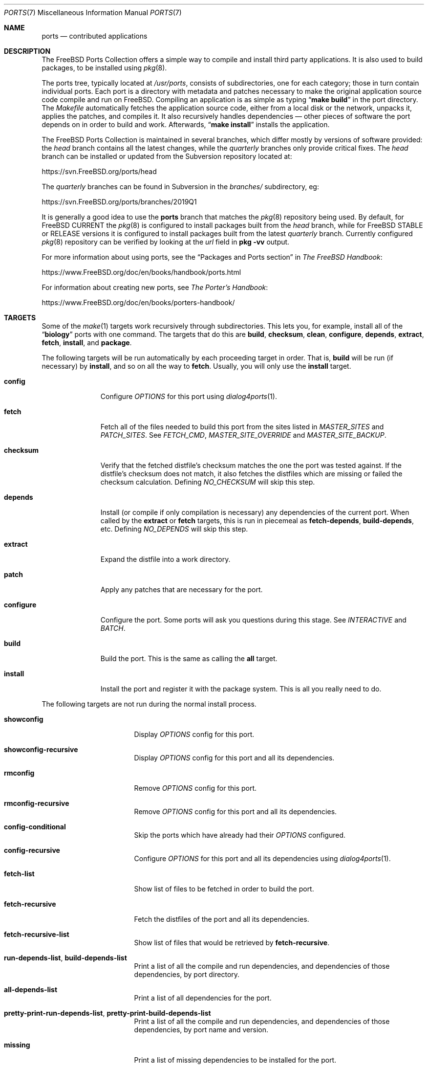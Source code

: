 .\"
.\" Copyright (c) 1997 David E. O'Brien
.\"
.\" All rights reserved.
.\"
.\" Redistribution and use in source and binary forms, with or without
.\" modification, are permitted provided that the following conditions
.\" are met:
.\" 1. Redistributions of source code must retain the above copyright
.\"    notice, this list of conditions and the following disclaimer.
.\" 2. Redistributions in binary form must reproduce the above copyright
.\"    notice, this list of conditions and the following disclaimer in the
.\"    documentation and/or other materials provided with the distribution.
.\"
.\" THIS SOFTWARE IS PROVIDED BY THE DEVELOPERS ``AS IS'' AND ANY EXPRESS OR
.\" IMPLIED WARRANTIES, INCLUDING, BUT NOT LIMITED TO, THE IMPLIED WARRANTIES
.\" OF MERCHANTABILITY AND FITNESS FOR A PARTICULAR PURPOSE ARE DISCLAIMED.
.\" IN NO EVENT SHALL THE DEVELOPERS BE LIABLE FOR ANY DIRECT, INDIRECT,
.\" INCIDENTAL, SPECIAL, EXEMPLARY, OR CONSEQUENTIAL DAMAGES (INCLUDING, BUT
.\" NOT LIMITED TO, PROCUREMENT OF SUBSTITUTE GOODS OR SERVICES; LOSS OF USE,
.\" DATA, OR PROFITS; OR BUSINESS INTERRUPTION) HOWEVER CAUSED AND ON ANY
.\" THEORY OF LIABILITY, WHETHER IN CONTRACT, STRICT LIABILITY, OR TORT
.\" (INCLUDING NEGLIGENCE OR OTHERWISE) ARISING IN ANY WAY OUT OF THE USE OF
.\" THIS SOFTWARE, EVEN IF ADVISED OF THE POSSIBILITY OF SUCH DAMAGE.
.\"
.\" $FreeBSD$
.\"
.Dd November 1, 2020
.Dt PORTS 7
.Os
.Sh NAME
.Nm ports
.Nd contributed applications
.Sh DESCRIPTION
The
.Fx
Ports Collection
offers a simple way to compile and install third party applications.
It is also used to build packages, to be installed using
.Xr pkg 8 .
.Pp
The ports tree, typically located at
.Pa /usr/ports ,
consists of subdirectories, one for each category; those in turn contain
individual ports.
Each port is a directory with metadata and patches necessary to make
the original application source code compile and run on
.Fx .
Compiling an application is as simple as typing
.Dq Li "make build"
in the port directory.
The
.Pa Makefile
automatically fetches the
application source code, either from a local disk or the network, unpacks it,
applies the patches, and compiles it.
It also recursively handles dependencies \(em other pieces of software
the port depends on in order to build and work.
Afterwards,
.Dq Li "make install"
installs the application.
.Pp
The
.Fx
Ports Collection is maintained in several branches, which differ mostly
by versions of software provided: the
.Em head
branch contains all the latest changes, while the
.Em quarterly
branches only provide critical fixes.
The
.Em head
branch can be installed or updated from the Subversion repository located at:
.Pp
.Lk https://svn.FreeBSD.org/ports/head
.Pp
The
.Em quarterly
branches can be found in Subversion in the
.Pa branches/
subdirectory, eg:
.Pp
.Lk https://svn.FreeBSD.org/ports/branches/2019Q1
.Pp
It is generally a good idea to use the
.Nm
branch that matches the
.Xr pkg 8
repository being used.
By default, for
.Fx CURRENT
the
.Xr pkg 8
is configured to install packages built from the
.Em head
branch, while for
.Fx STABLE
or RELEASE versions it is configured to install packages built from
the latest
.Em quarterly
branch.
Currently configured
.Xr pkg 8
repository can be verified by looking at the
.Em url
field in
.Cm pkg -vv
output.
.Pp
For more information about using ports, see the
.Dq "Packages and Ports" section
in
.Sm off
.%B "The FreeBSD Handbook"
.No \&:
.Sm on
.Pp
.Lk https://www.FreeBSD.org/doc/en/books/handbook/ports.html
.Pp
For information about creating new ports, see
.Sm off
.%B "The Porter's Handbook"
.No \&:
.Sm on
.Pp
.Lk https://www.FreeBSD.org/doc/en/books/porters-handbook/
.Sh TARGETS
Some of the
.Xr make 1
targets work recursively through subdirectories.
This lets you, for example, install all of the
.Dq Li biology
ports with one command.
The targets that do this are
.Cm build , checksum , clean , configure ,
.Cm depends , extract , fetch , install ,
and
.Cm package .
.Pp
The following targets will be run automatically by each proceeding
target in order.
That is,
.Cm build
will be run (if necessary) by
.Cm install ,
and so on all the way to
.Cm fetch .
Usually, you will only use the
.Cm install
target.
.Bl -tag -width ".Cm configure"
.It Cm config
Configure
.Va OPTIONS
for this port using
.Xr dialog4ports 1 .
.It Cm fetch
Fetch all of the files needed to build this port from the sites
listed in
.Va MASTER_SITES
and
.Va PATCH_SITES .
See
.Va FETCH_CMD , MASTER_SITE_OVERRIDE
and
.Va MASTER_SITE_BACKUP .
.It Cm checksum
Verify that the fetched distfile's checksum matches the one the port was
tested against.
If the distfile's checksum does not match, it also fetches the distfiles
which are missing or failed the checksum calculation.
Defining
.Va NO_CHECKSUM
will skip this step.
.It Cm depends
Install
(or compile if only compilation is necessary)
any dependencies of the current port.
When called by the
.Cm extract
or
.Cm fetch
targets, this is run in piecemeal as
.Cm fetch-depends , build-depends ,
etc.
Defining
.Va NO_DEPENDS
will skip this step.
.It Cm extract
Expand the distfile into a work directory.
.It Cm patch
Apply any patches that are necessary for the port.
.It Cm configure
Configure the port.
Some ports will ask you questions during this stage.
See
.Va INTERACTIVE
and
.Va BATCH .
.It Cm build
Build the port.
This is the same as calling the
.Cm all
target.
.It Cm install
Install the port and register it with the package system.
This is all you really need to do.
.El
.Pp
The following targets are not run during the normal install process.
.Bl -tag -width ".Cm fetch-recursive"
.It Cm showconfig
Display
.Va OPTIONS
config for this port.
.It Cm showconfig-recursive
Display
.Va OPTIONS
config for this port and all its dependencies.
.It Cm rmconfig
Remove
.Va OPTIONS
config for this port.
.It Cm rmconfig-recursive
Remove
.Va OPTIONS
config for this port and all its dependencies.
.It Cm config-conditional
Skip the ports which have already had their
.Va OPTIONS
configured.
.It Cm config-recursive
Configure
.Va OPTIONS
for this port and all its dependencies using
.Xr dialog4ports 1 .
.It Cm fetch-list
Show list of files to be fetched in order to build the port.
.It Cm fetch-recursive
Fetch the distfiles of the port and all its dependencies.
.It Cm fetch-recursive-list
Show list of files that would be retrieved by
.Cm fetch-recursive .
.It Cm run-depends-list , build-depends-list
Print a list of all the compile and run dependencies, and dependencies
of those dependencies, by port directory.
.It Cm all-depends-list
Print a list of all dependencies for the port.
.It Cm pretty-print-run-depends-list , pretty-print-build-depends-list
Print a list of all the compile and run dependencies, and dependencies
of those dependencies, by port name and version.
.It Cm missing
Print a list of missing dependencies to be installed for the port.
.It Cm clean
Remove the expanded source code.
This recurses to dependencies unless
.Va NOCLEANDEPENDS
is defined.
.It Cm distclean
Remove the port's distfiles and perform the
.Cm clean
target.
The
.Cm clean
portion recurses to dependencies unless
.Va NOCLEANDEPENDS
is defined, but the
.Cm distclean
portion never recurses
(this is perhaps a bug).
.It Cm reinstall
Use this to restore a port after using
.Xr pkg-delete 8
when you should have used
.Cm deinstall .
.It Cm deinstall
Remove an installed port from the system, similar to
.Xr pkg-delete 8 .
.It Cm deinstall-all
Remove all installed ports with the same
.Va PKGORIGIN
from the system.
.It Cm package
Make a binary package for the port.
The port will be installed if it has not already been.
The package is a
.Pa .tbz
file that you can use to
install the port on other machines with
.Xr pkg-add 8 .
If the directory specified by
.Va PACKAGES
does not exist, the package will be put into the current directory.
See
.Va PKGREPOSITORY
and
.Va PKGFILE .
.It Cm package-recursive
Like
.Cm package ,
but makes a package for each depending port as well.
.It Cm package-name
Prints the name with version of the port.
.It Cm readmes
Create a port's
.Pa README.html .
This can be used from
.Pa /usr/ports
to create a browsable web of all ports on your system!
.It Cm search
Search the
.Pa INDEX
file for the pattern specified by the
.Va key
(searches the port name, comment, and dependencies),
.Va name
(searches the port name only),
.Va path
(searches the port path),
.Va info
(searches the port info),
.Va maint
(searches the port maintainer),
.Va cat
(searches the port category),
.Va bdeps
(searches the port build-time dependency),
.Va rdeps
(searches the port run-time dependency),
.Va www
(searches the port web site)
.Xr make 1
variables, and their exclusion counterparts:
.Va xname , xkey
etc.
For example, one would type:
.Pp
.Dl "cd /usr/ports && make search name=query"
.Pp
to find all ports whose
name matches
.Dq Li query .
Results include the matching ports' path, comment, maintainer,
build dependencies, and run dependencies.
.Bd -literal -offset indent
cd /usr/ports && make search name=pear- \e
    xbdeps=apache
.Ed
.Pp
To find all ports whose
names contain
.Dq Li pear-
and which do not have apache
listed in build-time dependencies.
.Bd -literal -offset indent
cd /usr/ports && make search name=pear- \e
    xname='ht(tp|ml)'
.Ed
.Pp
To find all ports whose names contain
.Dq Li pear- ,
but not
.Dq Li html
or
.Dq Li http .
.Bd -literal -offset indent
make search key=apache display=name,path,info keylim=1
.Ed
.Pp
To find ports that contain
.Dq Li apache
in either of the name, path, info
fields, ignore the rest of the record.
.Pp
By default the search is not case-sensitive.
In order to make it case-sensitive you can use the
.Va icase
variable:
.Bd -literal -offset indent
make search name=p5-R icase=0
.Ed
.It Cm quicksearch
Reduced
.Cm search
output.
Only display name, path and info.
.It Cm describe
Generate a one-line description of each port for use in the
.Pa INDEX
file.
.It Cm maintainer
Display the port maintainer's email address.
.It Cm index
Create
.Pa /usr/ports/INDEX ,
which is used by the
.Cm pretty-print-*
and
.Cm search
targets.
Running the
.Cm index
target will ensure your
.Pa INDEX
file is up to date with your ports tree.
.It Cm fetchindex
Fetch the
.Pa INDEX
file from the
.Fx
cluster.
.El
.Sh ENVIRONMENT
You can change all of these.
.Bl -tag -width ".Va MASTER_SITES"
.It Va PORTSDIR
Location of the ports tree.
This is
.Pa /usr/ports
by default.
.It Va WRKDIRPREFIX
Where to create any temporary files.
Useful if
.Va PORTSDIR
is read-only (perhaps mounted from a CD-ROM).
.It Va DISTDIR
Where to find/put distfiles, normally
.Pa distfiles/
in
.Va PORTSDIR .
.It Va SU_CMD
Command used to elevate privilege to configure and install a port.
The unprivileged user must have write access to
.Va WRKDIRPREFIX
and
.Va DISTDIR .
The default is
.Ql /usr/bin/su root -c .
Many users set it to
.Ql /usr/local/bin/sudo -E sh -c
for convenience.
.It Va PACKAGES
Used only for the
.Cm package
target; the base directory for the packages tree, normally
.Pa packages/
in
.Va PORTSDIR .
If this directory exists, the package tree will be (partially) constructed.
This directory does not have to exist; if it does not, packages will be
placed into the current directory, or you can define one of
.Bl -tag -width ".Va PKGREPOSITORY"
.It Va PKGREPOSITORY
Directory to put the package in.
.It Va PKGFILE
The full path to the package.
.El
.It Va LOCALBASE
Where existing things are installed and where to search for files when
resolving dependencies (usually
.Pa /usr/local ) .
.It Va PREFIX
Where to install this port (usually set to the same as
.Va LOCALBASE ) .
.It Va MASTER_SITES
Primary sites for distribution files if not found locally.
.It Va PATCH_SITES
Primary locations for distribution patch files if not found
locally.
.It Va MASTER_SITE_FREEBSD
If set, go to the master
.Fx
site for all files.
.It Va MASTER_SITE_OVERRIDE
Try going to these sites for all files and patches, first.
.It Va MASTER_SITE_BACKUP
Try going to these sites for all files and patches, last.
.It Va RANDOMIZE_MASTER_SITES
Try the download locations in a random order.
.It Va MASTER_SORT
Sort the download locations according to user supplied pattern.
Example:
.Dl .dk .sunet.se .se dk.php.net .no .de heanet.dl.sourceforge.net
.It Va MASTER_SITE_INDEX
Where to get
.Pa INDEX
source built on
.Fx
cluster (for
.Cm fetchindex
target).
Defaults to
.Pa https://www.FreeBSD.org/ports/ .
.It Va FETCHINDEX
Command to get
.Pa INDEX
(for
.Cm fetchindex
target).
Defaults to
.Dq Li "fetch -am" .
.It Va NOCLEANDEPENDS
If defined, do not let
.Cm clean
recurse to dependencies.
.It Va FETCH_CMD
Command to use to fetch files.
Normally
.Xr fetch 1 .
.It Va FORCE_PKG_REGISTER
If set, overwrite any existing package registration on the system.
.It Va MOTIFLIB
Location of
.Pa "libXm\&." Ns Brq Pa a , Ns Pa so .
.It Va INTERACTIVE
If defined, only operate on a port if it requires interaction.
.It Va BATCH
If defined, only operate on a port if it can be installed 100% automatically.
.It Va DISABLE_VULNERABILITIES
If defined, disable check for security vulnerabilities using
.Xr pkg-audit 8
when installing new ports.
.It Va NO_IGNORE
If defined, allow installation of ports marked as
.Aq Va FORBIDDEN .
The default behavior of the Ports framework is to abort when the
installation of a forbidden port is attempted.
Of course, these ports may not work as expected, but if you really know
what you are doing and are sure about installing a forbidden port, then
.Va NO_IGNORE
lets you do it.
.It Va NO_CHECKSUM
If defined, skip verifying the port's checksum.
.It Va TRYBROKEN
If defined, attempt to build a port even if it is marked as
.Aq Va BROKEN .
.It Va PORT_DBDIR
Directory where the results of configuring
.Va OPTIONS
are stored.
Defaults to
.Pa /var/db/ports .
Each port where
.Va OPTIONS
have been configured will have a uniquely named sub-directory, containing a
single file
.Pa options .
.El
.Sh MAKE VARIABLES
The following list provides a name and short description for many of the
variables that are used when building ports.
More information on these and other related variables may be found in
.Pa ${PORTSDIR}/Mk/*
and the
.Fx
Porter's Handbook.
.Bl -tag -width "WITH_CCACHE_BUILD"
.It Va WITH_DEBUG
.Pq Vt bool
If set, debugging symbols are installed for ports binaries.
.It Va WITH_DEBUG_PORTS
A list of origins for which to set
.Va WITH_DEBUG_PORTS .
.It Va WITH_CCACHE_BUILD
.Pq Vt bool
If set, enables the use of
.Xr ccache 1
for building ports.
.It Va CCACHE_DIR
Which directory to use for the
.Xr ccache 1
data.
.El
.Sh FILES
.Bl -tag -width ".Pa /usr/ports/Mk/bsd.port.mk" -compact
.It Pa /usr/ports
The default ports directory.
.It Pa /usr/ports/Mk/bsd.port.mk
The big Kahuna.
.El
.Sh EXAMPLES
.Bl -tag -width 0n
.It Sy Example 1\&: No Building and Installing a Port
.Pp
The following command builds and installs Emacs.
.Bd -literal -offset 2n
.Li # Ic cd /usr/ports/editors/emacs
.Li # Ic make install
.Ed
.It Sy Example 2\&: No Installing Dependencies with Xr pkg 8
.Pp
The following example shows how to build and install a port without having to
build its dependencies.
Instead, the dependencies are downloaded via
.Xr pkg 8 .
.Bd -literal -offset 2n
.Li # Ic make install-missing-packages
.Li # Ic make install
.Ed
.Pp
It is especially useful, when the dependencies are costly
in time and resources to build
.Pq like Pa lang/rust .
The drawback is that
.Xr pkg 8
offers only packages built with the default set of
.Va OPTIONS .
.It Sy Example 3\&: No Building a Non-Default Flavor of a Port
.Pp
The following command builds a non-default flavor of a port.
(In this case
.Pa devel/py-pip
is going to be built with Python 3.7 support.)
.Bd -literal -offset 2n
.Li # Ic cd /usr/ports/devel/py-pip
.Li # Ic env FLAVOR=py37 make build
.Ed
.El
.Sh SEE ALSO
.Xr make 1 ,
.Xr make.conf 5 ,
.Xr development 7 ,
.Xr pkg 7
.Pp
Additional developer documentation:
.Bl -dash -width "" -offset indent
.It
.Xr portlint 1
.It
.Pa /usr/ports/Mk/bsd.port.mk
.El
.Pp
Additional user documentation:
.Bl -dash -width "" -offset indent
.It
.Xr pkg 8
.It
.Lk "https://www.FreeBSD.org/ports" "Searchable index of all ports"
.El
.Sh HISTORY
The Ports Collection
appeared in
.Fx 1.0 .
It has since spread to
.Nx
and
.Ox .
.Sh AUTHORS
.An -nosplit
This manual page was originated by
.An David O'Brien .
.Sh BUGS
Ports documentation is split over four places \(em
.Pa /usr/ports/Mk/bsd.port.mk ,
.%B "The Porter's Handbook" ,
the
.Dq "Packages and Ports"
chapter of
.%B "The FreeBSD Handbook" ,
and
this manual page.
